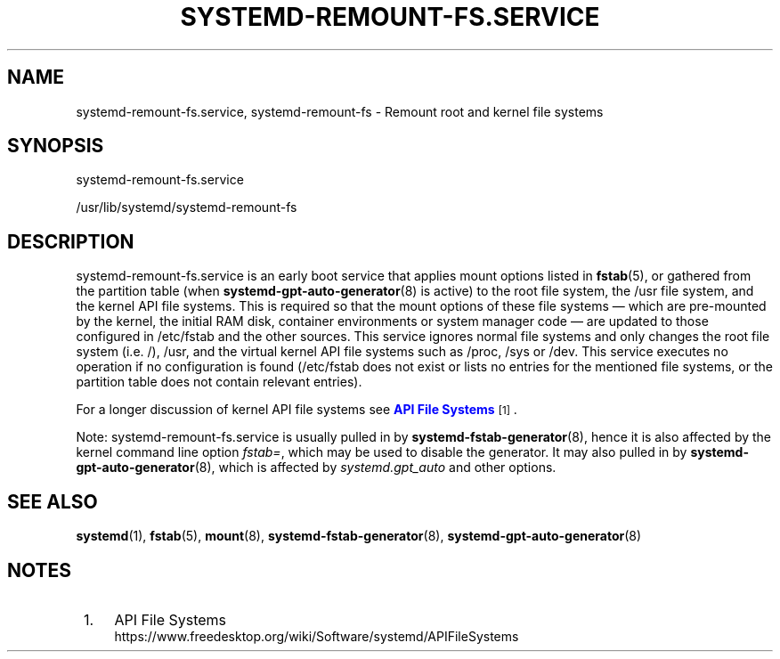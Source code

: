 '\" t
.TH "SYSTEMD\-REMOUNT\-FS\&.SERVICE" "8" "" "systemd 243" "systemd-remount-fs.service"
.\" -----------------------------------------------------------------
.\" * Define some portability stuff
.\" -----------------------------------------------------------------
.\" ~~~~~~~~~~~~~~~~~~~~~~~~~~~~~~~~~~~~~~~~~~~~~~~~~~~~~~~~~~~~~~~~~
.\" http://bugs.debian.org/507673
.\" http://lists.gnu.org/archive/html/groff/2009-02/msg00013.html
.\" ~~~~~~~~~~~~~~~~~~~~~~~~~~~~~~~~~~~~~~~~~~~~~~~~~~~~~~~~~~~~~~~~~
.ie \n(.g .ds Aq \(aq
.el       .ds Aq '
.\" -----------------------------------------------------------------
.\" * set default formatting
.\" -----------------------------------------------------------------
.\" disable hyphenation
.nh
.\" disable justification (adjust text to left margin only)
.ad l
.\" -----------------------------------------------------------------
.\" * MAIN CONTENT STARTS HERE *
.\" -----------------------------------------------------------------
.SH "NAME"
systemd-remount-fs.service, systemd-remount-fs \- Remount root and kernel file systems
.SH "SYNOPSIS"
.PP
systemd\-remount\-fs\&.service
.PP
/usr/lib/systemd/systemd\-remount\-fs
.SH "DESCRIPTION"
.PP
systemd\-remount\-fs\&.service
is an early boot service that applies mount options listed in
\fBfstab\fR(5), or gathered from the partition table (when
\fBsystemd-gpt-auto-generator\fR(8)
is active) to the root file system, the
/usr
file system, and the kernel API file systems\&. This is required so that the mount options of these file systems \(em which are pre\-mounted by the kernel, the initial RAM disk, container environments or system manager code \(em are updated to those configured in
/etc/fstab
and the other sources\&. This service ignores normal file systems and only changes the root file system (i\&.e\&.
/),
/usr, and the virtual kernel API file systems such as
/proc,
/sys
or
/dev\&. This service executes no operation if no configuration is found (/etc/fstab
does not exist or lists no entries for the mentioned file systems, or the partition table does not contain relevant entries)\&.
.PP
For a longer discussion of kernel API file systems see
\m[blue]\fBAPI File Systems\fR\m[]\&\s-2\u[1]\d\s+2\&.
.PP
Note:
systemd\-remount\-fs\&.service
is usually pulled in by
\fBsystemd-fstab-generator\fR(8), hence it is also affected by the kernel command line option
\fIfstab=\fR, which may be used to disable the generator\&. It may also pulled in by
\fBsystemd-gpt-auto-generator\fR(8), which is affected by
\fIsystemd\&.gpt_auto\fR
and other options\&.
.SH "SEE ALSO"
.PP
\fBsystemd\fR(1),
\fBfstab\fR(5),
\fBmount\fR(8),
\fBsystemd-fstab-generator\fR(8),
\fBsystemd-gpt-auto-generator\fR(8)
.SH "NOTES"
.IP " 1." 4
API File Systems
.RS 4
\%https://www.freedesktop.org/wiki/Software/systemd/APIFileSystems
.RE
